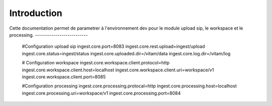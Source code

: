 Introduction
############

Cette documentation permet de parametrer à l'environnement dev 
pour le module upload sip, le workspace et le processing. 
--------------------------

	#Configuration upload sip
	ingest.core.port=8083
	ingest.core.rest.upload=ingest/upload
	ingest.core.status=ingest/status
	ingest.core.uploaded.dir=/vitam/data
	ingest.core.log.dir=/vitam/log

	# Configuration workspace
	ingest.core.workspace.client.protocol=http
	ingest.core.workspace.client.host=localhost
	ingest.core.workspace.client.uri=workspace/v1
	ingest.core.workspace.client.port=8085

	#Configuration processing
	ingest.core.processing.protocal=http
	ingest.core.processing.host=localhost
	ingest.core.processing.uri=workspace/v1
	ingest.core.processing.port=8084